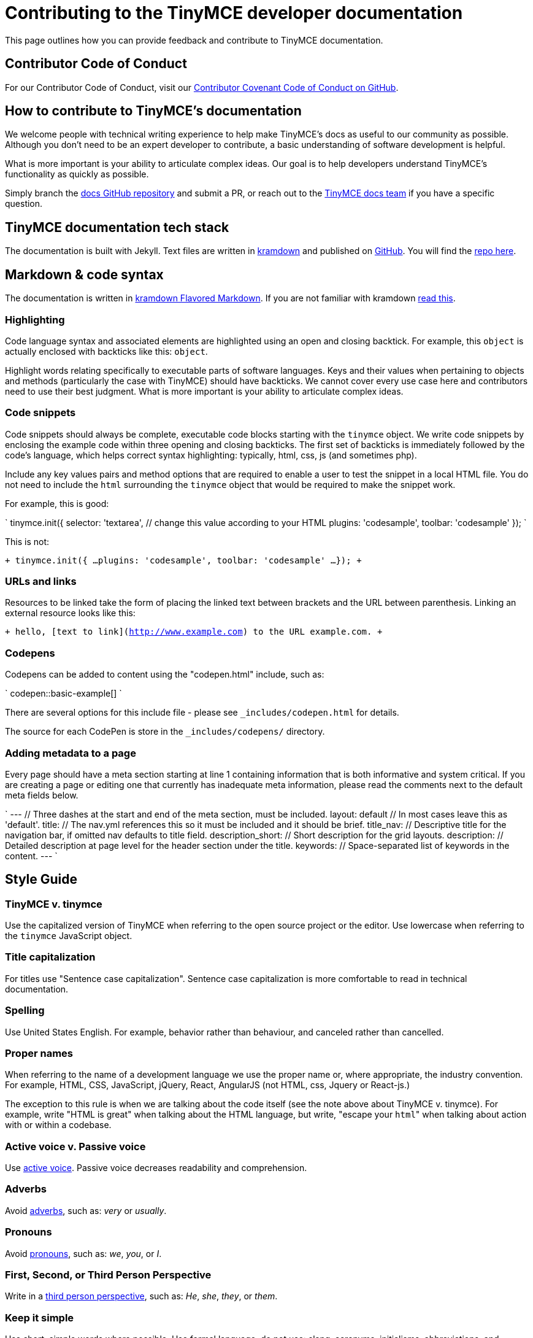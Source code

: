 [[contributing-to-the-tinymce-developer-documentation]]
= Contributing to the TinyMCE developer documentation

This page outlines how you can provide feedback and contribute to TinyMCE documentation.

[[contributor-code-of-conduct]]
== Contributor Code of Conduct

For our Contributor Code of Conduct, visit our https://github.com/tinymce/tinymce-docs/blob/develop/CODE_OF_CONDUCT.md#contributor-covenant-code-of-conduct[Contributor Covenant Code of Conduct on GitHub].

[[how-to-contribute-to-tinymces-documentation]]
== How to contribute to TinyMCE's documentation

We welcome people with technical writing experience to help make TinyMCE's docs as useful to our community as possible. Although you don't need to be an expert developer to contribute, a basic understanding of software development is helpful.

What is more important is your ability to articulate complex ideas. Our goal is to help developers understand TinyMCE's functionality as quickly as possible.

Simply branch the https://github.com/tinymce/tinymce-docs[docs GitHub repository] and submit a PR, or reach out to the https://github.com/tinymce/tinymce-docs/issues/new?assignees=&labels=question&template=question.md[TinyMCE docs team] if you have a specific question.

[[tinymce-documentation-tech-stack]]
== TinyMCE documentation tech stack

The documentation is built with Jekyll. Text files are written in https://kramdown.gettalong.org/[kramdown] and published on https://github.com/tinymce/tinymce-docs[GitHub]. You will find the https://github.com/tinymce/tinymce-docs[repo here].

[[markdown-code-syntax]]
== Markdown & code syntax

The documentation is written in https://kramdown.gettalong.org/[kramdown Flavored Markdown]. If you are not familiar with kramdown https://kramdown.gettalong.org/quickref.html[read this].

[[highlighting]]
=== Highlighting

Code language syntax and associated elements are highlighted using an open and closing backtick. For example, this `object` is actually enclosed with backticks like this: `object`.

Highlight words relating specifically to executable parts of software languages. Keys and their values when pertaining to objects and methods (particularly the case with TinyMCE) should have backticks. We cannot cover every use case here and contributors need to use their best judgment. What is more important is your ability to articulate complex ideas.

[[code-snippets]]
=== Code snippets

Code snippets should always be complete, executable code blocks starting with the `tinymce` object. We write code snippets by enclosing the example code within three opening and closing backticks. The first set of backticks is immediately followed by the code's language, which helps correct syntax highlighting: typically, html, css, js (and sometimes php).

Include any key values pairs and method options that are required to enable a user to test the snippet in a local HTML file. You do not need to include the `html` surrounding the `tinymce` object that would be required to make the snippet work.

For example, this is good:

`
tinymce.init({
  selector: 'textarea',  // change this value according to your HTML
  plugins: 'codesample',
  toolbar: 'codesample'
});
`

This is not:

`+
tinymce.init({
  ...
  plugins: 'codesample',
  toolbar: 'codesample'
  ...
});
+`

[[urls-and-links]]
=== URLs and links

Resources to be linked take the form of placing the linked text between brackets and the URL between parenthesis. Linking an external resource looks like this:

`+
hello, [text to link](http://www.example.com) to the URL example.com.
+`

[[codepens]]
=== Codepens

Codepens can be added to content using the "codepen.html" include, such as:

`
codepen::basic-example[]
`

There are several options for this include file - please see `_includes/codepen.html` for details.

The source for each CodePen is store in the `_includes/codepens/` directory.

[[adding-metadata-to-a-page]]
=== Adding metadata to a page

Every page should have a meta section starting at line 1 containing information that is both informative and system critical. If you are creating a page or editing one that currently has inadequate meta information, please read the comments next to the default meta fields below.

`
---                // Three dashes at the start and end of the meta section, must be included.
layout: default    // In most cases leave this as 'default'.
title:             // The nav.yml references this so it must be included and it should be brief.
title_nav:         // Descriptive title for the navigation bar, if omitted nav defaults to title field.
description_short: // Short description for the grid layouts.
description:       // Detailed description at page level for the header section under the title.
keywords:          // Space-separated list of keywords in the content.
---
`

[[style-guide]]
== Style Guide

[[tinymce-v-tinymce]]
=== TinyMCE v. tinymce

Use the capitalized version of TinyMCE when referring to the open source project or the editor. Use lowercase when referring to the `tinymce` JavaScript object.

[[title-capitalization]]
=== Title capitalization

For titles use "Sentence case capitalization". Sentence case capitalization is more comfortable to read in technical documentation.

[[spelling]]
=== Spelling

Use United States English. For example, behavior rather than behaviour, and canceled rather than cancelled.

[[proper-names]]
=== Proper names

When referring to the name of a development language we use the proper name or, where appropriate, the industry convention. For example, HTML, CSS, JavaScript, jQuery, React, AngularJS (not HTML, css, Jquery or React-js.)

The exception to this rule is when we are talking about the code itself (see the note above about TinyMCE v. tinymce). For example, write "HTML is great" when talking about the HTML language, but write, "escape your ``html``" when talking about action with or within a codebase.

[[active-voice-v-passive-voice]]
=== Active voice v. Passive voice

Use https://www.grammarly.com/blog/active-vs-passive-voice/[active voice]. Passive voice decreases readability and comprehension.

[[adverbs]]
=== Adverbs

Avoid https://dictionary.cambridge.org/dictionary/english/adverb[adverbs], such as: _very_ or _usually_.

[[pronouns]]
=== Pronouns

Avoid https://dictionary.cambridge.org/dictionary/english/pronoun[pronouns], such as: _we_, _you_, or _I_.

[[first-second-or-third-person-perspective]]
=== First, Second, or Third Person Perspective

Write in a https://www.grammarly.com/blog/first-second-and-third-person/[third person perspective], such as: _He_, _she_, _they_, or _them_.

[[keep-it-simple]]
=== Keep it simple

Use short, simple words where possible. Use formal language, do not use: slang, acronyms, initialisms, abbreviations, and https://docs.microsoft.com/en-us/style-guide/word-choice/use-contractions[ambiguous contractions (such as _there'd_, or _it'll_)].
